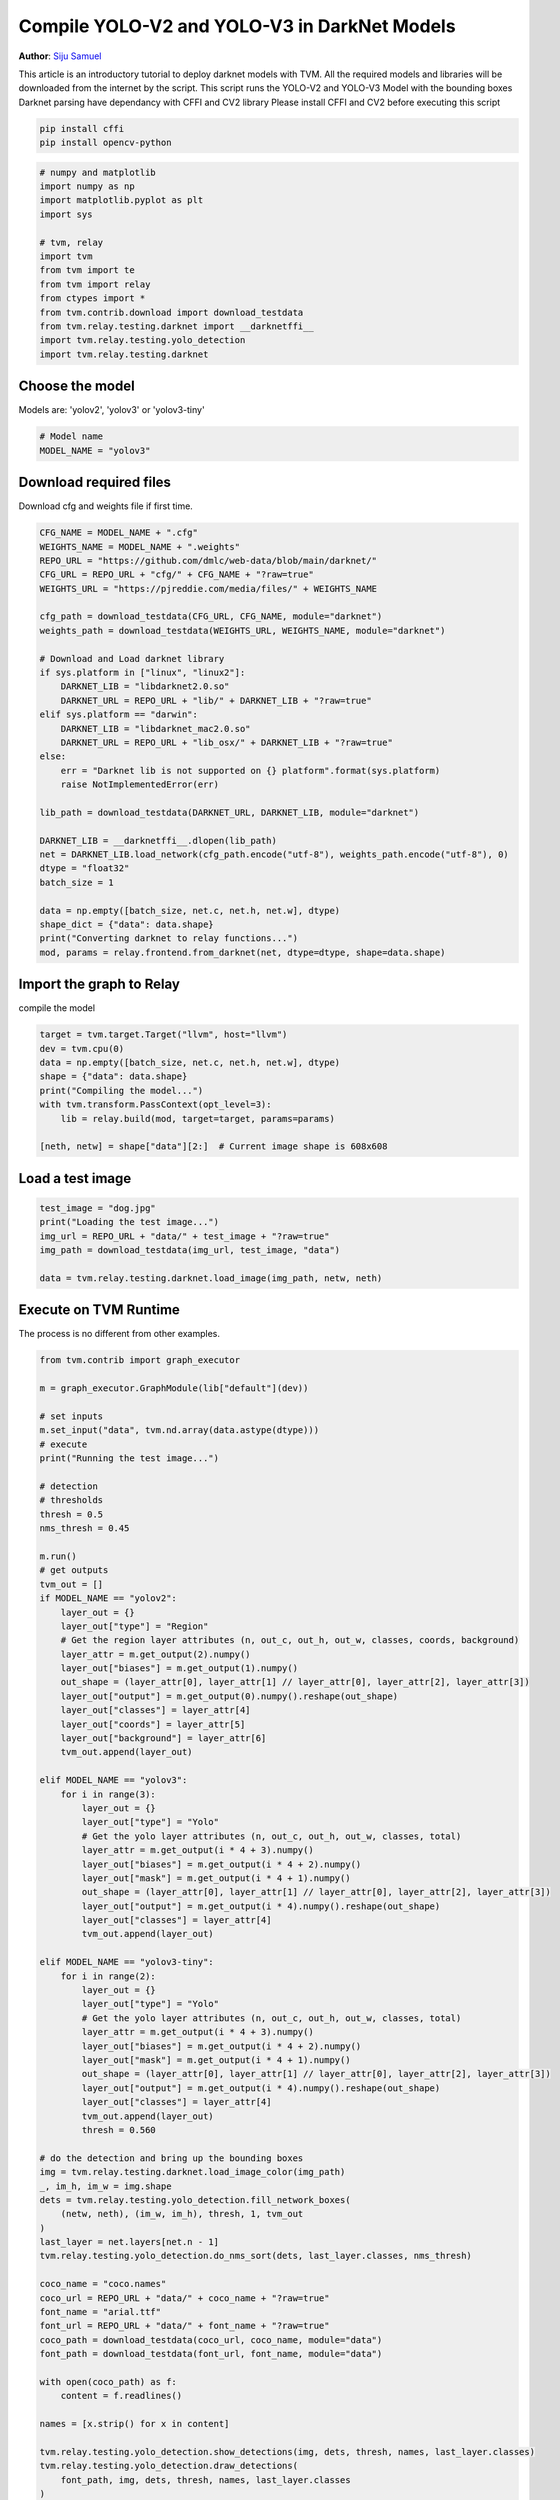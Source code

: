
.. DO NOT EDIT.
.. THIS FILE WAS AUTOMATICALLY GENERATED BY SPHINX-GALLERY.
.. TO MAKE CHANGES, EDIT THE SOURCE PYTHON FILE:
.. "how_to/compile_models/from_darknet.py"
.. LINE NUMBERS ARE GIVEN BELOW.

.. only:: html

    .. note::
        :class: sphx-glr-download-link-note

        Click :ref:`here <sphx_glr_download_how_to_compile_models_from_darknet.py>`
        to download the full example code

.. rst-class:: sphx-glr-example-title

.. _sphx_glr_how_to_compile_models_from_darknet.py:


Compile YOLO-V2 and YOLO-V3 in DarkNet Models
=============================================
**Author**: `Siju Samuel <https://siju-samuel.github.io/>`_

This article is an introductory tutorial to deploy darknet models with TVM.
All the required models and libraries will be downloaded from the internet by the script.
This script runs the YOLO-V2 and YOLO-V3 Model with the bounding boxes
Darknet parsing have dependancy with CFFI and CV2 library
Please install CFFI and CV2 before executing this script

.. code-block:: bash

  pip install cffi
  pip install opencv-python

.. GENERATED FROM PYTHON SOURCE LINES 33-49

.. code-block:: default


    # numpy and matplotlib
    import numpy as np
    import matplotlib.pyplot as plt
    import sys

    # tvm, relay
    import tvm
    from tvm import te
    from tvm import relay
    from ctypes import *
    from tvm.contrib.download import download_testdata
    from tvm.relay.testing.darknet import __darknetffi__
    import tvm.relay.testing.yolo_detection
    import tvm.relay.testing.darknet


.. GENERATED FROM PYTHON SOURCE LINES 50-53

Choose the model
-----------------------
Models are: 'yolov2', 'yolov3' or 'yolov3-tiny'

.. GENERATED FROM PYTHON SOURCE LINES 53-57

.. code-block:: default


    # Model name
    MODEL_NAME = "yolov3"


.. GENERATED FROM PYTHON SOURCE LINES 58-61

Download required files
-----------------------
Download cfg and weights file if first time.

.. GENERATED FROM PYTHON SOURCE LINES 61-93

.. code-block:: default

    CFG_NAME = MODEL_NAME + ".cfg"
    WEIGHTS_NAME = MODEL_NAME + ".weights"
    REPO_URL = "https://github.com/dmlc/web-data/blob/main/darknet/"
    CFG_URL = REPO_URL + "cfg/" + CFG_NAME + "?raw=true"
    WEIGHTS_URL = "https://pjreddie.com/media/files/" + WEIGHTS_NAME

    cfg_path = download_testdata(CFG_URL, CFG_NAME, module="darknet")
    weights_path = download_testdata(WEIGHTS_URL, WEIGHTS_NAME, module="darknet")

    # Download and Load darknet library
    if sys.platform in ["linux", "linux2"]:
        DARKNET_LIB = "libdarknet2.0.so"
        DARKNET_URL = REPO_URL + "lib/" + DARKNET_LIB + "?raw=true"
    elif sys.platform == "darwin":
        DARKNET_LIB = "libdarknet_mac2.0.so"
        DARKNET_URL = REPO_URL + "lib_osx/" + DARKNET_LIB + "?raw=true"
    else:
        err = "Darknet lib is not supported on {} platform".format(sys.platform)
        raise NotImplementedError(err)

    lib_path = download_testdata(DARKNET_URL, DARKNET_LIB, module="darknet")

    DARKNET_LIB = __darknetffi__.dlopen(lib_path)
    net = DARKNET_LIB.load_network(cfg_path.encode("utf-8"), weights_path.encode("utf-8"), 0)
    dtype = "float32"
    batch_size = 1

    data = np.empty([batch_size, net.c, net.h, net.w], dtype)
    shape_dict = {"data": data.shape}
    print("Converting darknet to relay functions...")
    mod, params = relay.frontend.from_darknet(net, dtype=dtype, shape=data.shape)


.. GENERATED FROM PYTHON SOURCE LINES 94-97

Import the graph to Relay
-------------------------
compile the model

.. GENERATED FROM PYTHON SOURCE LINES 97-106

.. code-block:: default

    target = tvm.target.Target("llvm", host="llvm")
    dev = tvm.cpu(0)
    data = np.empty([batch_size, net.c, net.h, net.w], dtype)
    shape = {"data": data.shape}
    print("Compiling the model...")
    with tvm.transform.PassContext(opt_level=3):
        lib = relay.build(mod, target=target, params=params)

    [neth, netw] = shape["data"][2:]  # Current image shape is 608x608

.. GENERATED FROM PYTHON SOURCE LINES 107-109

Load a test image
-----------------

.. GENERATED FROM PYTHON SOURCE LINES 109-115

.. code-block:: default

    test_image = "dog.jpg"
    print("Loading the test image...")
    img_url = REPO_URL + "data/" + test_image + "?raw=true"
    img_path = download_testdata(img_url, test_image, "data")

    data = tvm.relay.testing.darknet.load_image(img_path, netw, neth)

.. GENERATED FROM PYTHON SOURCE LINES 116-119

Execute on TVM Runtime
----------------------
The process is no different from other examples.

.. GENERATED FROM PYTHON SOURCE LINES 119-203

.. code-block:: default

    from tvm.contrib import graph_executor

    m = graph_executor.GraphModule(lib["default"](dev))

    # set inputs
    m.set_input("data", tvm.nd.array(data.astype(dtype)))
    # execute
    print("Running the test image...")

    # detection
    # thresholds
    thresh = 0.5
    nms_thresh = 0.45

    m.run()
    # get outputs
    tvm_out = []
    if MODEL_NAME == "yolov2":
        layer_out = {}
        layer_out["type"] = "Region"
        # Get the region layer attributes (n, out_c, out_h, out_w, classes, coords, background)
        layer_attr = m.get_output(2).numpy()
        layer_out["biases"] = m.get_output(1).numpy()
        out_shape = (layer_attr[0], layer_attr[1] // layer_attr[0], layer_attr[2], layer_attr[3])
        layer_out["output"] = m.get_output(0).numpy().reshape(out_shape)
        layer_out["classes"] = layer_attr[4]
        layer_out["coords"] = layer_attr[5]
        layer_out["background"] = layer_attr[6]
        tvm_out.append(layer_out)

    elif MODEL_NAME == "yolov3":
        for i in range(3):
            layer_out = {}
            layer_out["type"] = "Yolo"
            # Get the yolo layer attributes (n, out_c, out_h, out_w, classes, total)
            layer_attr = m.get_output(i * 4 + 3).numpy()
            layer_out["biases"] = m.get_output(i * 4 + 2).numpy()
            layer_out["mask"] = m.get_output(i * 4 + 1).numpy()
            out_shape = (layer_attr[0], layer_attr[1] // layer_attr[0], layer_attr[2], layer_attr[3])
            layer_out["output"] = m.get_output(i * 4).numpy().reshape(out_shape)
            layer_out["classes"] = layer_attr[4]
            tvm_out.append(layer_out)

    elif MODEL_NAME == "yolov3-tiny":
        for i in range(2):
            layer_out = {}
            layer_out["type"] = "Yolo"
            # Get the yolo layer attributes (n, out_c, out_h, out_w, classes, total)
            layer_attr = m.get_output(i * 4 + 3).numpy()
            layer_out["biases"] = m.get_output(i * 4 + 2).numpy()
            layer_out["mask"] = m.get_output(i * 4 + 1).numpy()
            out_shape = (layer_attr[0], layer_attr[1] // layer_attr[0], layer_attr[2], layer_attr[3])
            layer_out["output"] = m.get_output(i * 4).numpy().reshape(out_shape)
            layer_out["classes"] = layer_attr[4]
            tvm_out.append(layer_out)
            thresh = 0.560

    # do the detection and bring up the bounding boxes
    img = tvm.relay.testing.darknet.load_image_color(img_path)
    _, im_h, im_w = img.shape
    dets = tvm.relay.testing.yolo_detection.fill_network_boxes(
        (netw, neth), (im_w, im_h), thresh, 1, tvm_out
    )
    last_layer = net.layers[net.n - 1]
    tvm.relay.testing.yolo_detection.do_nms_sort(dets, last_layer.classes, nms_thresh)

    coco_name = "coco.names"
    coco_url = REPO_URL + "data/" + coco_name + "?raw=true"
    font_name = "arial.ttf"
    font_url = REPO_URL + "data/" + font_name + "?raw=true"
    coco_path = download_testdata(coco_url, coco_name, module="data")
    font_path = download_testdata(font_url, font_name, module="data")

    with open(coco_path) as f:
        content = f.readlines()

    names = [x.strip() for x in content]

    tvm.relay.testing.yolo_detection.show_detections(img, dets, thresh, names, last_layer.classes)
    tvm.relay.testing.yolo_detection.draw_detections(
        font_path, img, dets, thresh, names, last_layer.classes
    )
    plt.imshow(img.transpose(1, 2, 0))
    plt.show()


